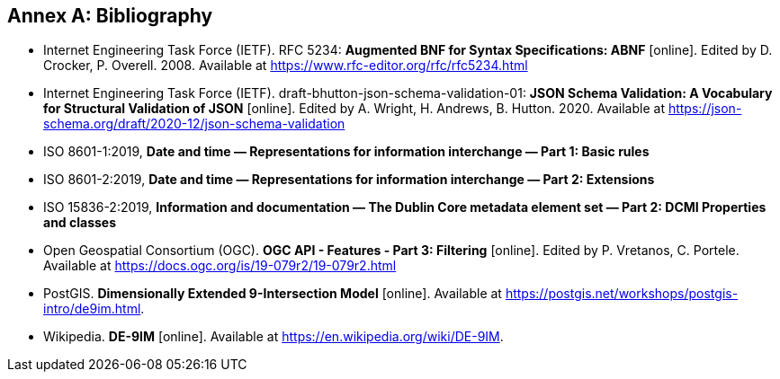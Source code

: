[appendix]
:appendix-caption: Annex
[[Bibliography]]
== Bibliography

* [[BNF]] Internet Engineering Task Force (IETF). RFC 5234: **Augmented BNF for Syntax Specifications: ABNF** [online]. Edited by D. Crocker, P. Overell. 2008. Available at https://www.rfc-editor.org/rfc/rfc5234.html
* [[json-schema-validation]] Internet Engineering Task Force (IETF). draft-bhutton-json-schema-validation-01: **JSON Schema Validation: A Vocabulary for Structural Validation of JSON** [online]. Edited by A. Wright, H. Andrews, B. Hutton. 2020. Available at https://json-schema.org/draft/2020-12/json-schema-validation
* [[iso8601-1]] ISO 8601-1:2019, **Date and time — Representations for information interchange — Part 1: Basic rules**
* [[iso8601-2]] ISO 8601-2:2019, **Date and time — Representations for information interchange — Part 2: Extensions**
* [[iso15836-2]] ISO 15836-2:2019, **Information and documentation — The Dublin Core metadata element set — Part 2: DCMI Properties and classes**
* [[OGCFeat-3]] Open Geospatial Consortium (OGC). **OGC API - Features - Part 3: Filtering** [online]. Edited by P. Vretanos, C. Portele. Available at https://docs.ogc.org/is/19-079r2/19-079r2.html 
* [[PostGIS-26]] PostGIS. **Dimensionally Extended 9-Intersection Model** [online]. Available at https://postgis.net/workshops/postgis-intro/de9im.html.
* [[DE-9IM]] Wikipedia. **DE-9IM** [online]. Available at https://en.wikipedia.org/wiki/DE-9IM.
